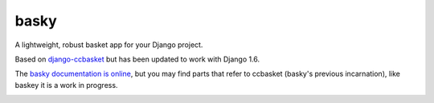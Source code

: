 basky
======

|Coverage Status|
|Build Status|

A lightweight, robust basket app for your Django project.

Based on `django-ccbasket <https://github.com/designcc/django-ccbasket>`__ but has been updated to work with Django 1.6.

The `basky documentation is online <https://django-basky.readthedocs.org/en/latest/index.html>`__, but you may find parts
that refer to ccbasket (basky's previous incarnation), like baskey it is a work in progress.


|Bitdeli Badge|


.. |Bitdeli Badge| image:: https://d2weczhvl823v0.cloudfront.net/jamiecurle/django-basky/trend.png)
.. |Coverage Status| image:: https://coveralls.io/repos/jamiecurle/django-basky/badge.png?branch=develop
.. |Build Status| image::  https://jenkins.curle.io/buildStatus/icon?job=django-basky-test-django-1.5.5
